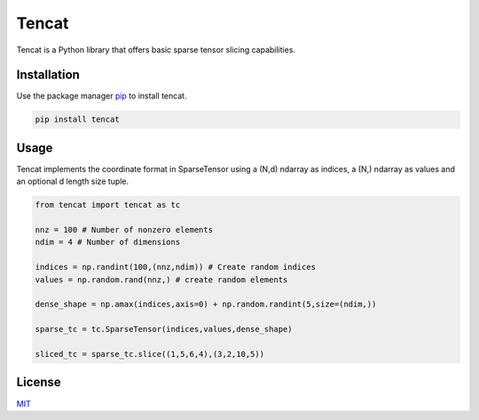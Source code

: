 
Tencat
======

Tencat is a Python library that offers basic sparse tensor slicing capabilities.

Installation
------------

Use the package manager `pip <https://pip.pypa.io/en/stable/>`_ to install tencat.

.. code-block:: bash

   pip install tencat

Usage
-----

Tencat implements the coordinate format in SparseTensor using a (N,d) ndarray as indices, a (N,) ndarray as values and an optional d length size tuple.  

.. code-block:: python

   from tencat import tencat as tc

   nnz = 100 # Number of nonzero elements
   ndim = 4 # Number of dimensions

   indices = np.randint(100,(nnz,ndim)) # Create random indices
   values = np.random.rand(nnz,) # create random elements

   dense_shape = np.amax(indices,axis=0) + np.random.randint(5,size=(ndim,))

   sparse_tc = tc.SparseTensor(indices,values,dense_shape)

   sliced_tc = sparse_tc.slice((1,5,6,4),(3,2,10,5))

License
-------

`MIT <https://choosealicense.com/licenses/mit/>`_
